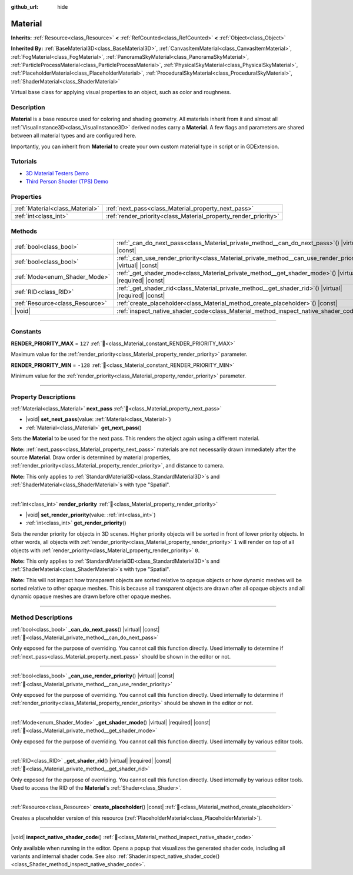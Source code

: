 :github_url: hide

.. DO NOT EDIT THIS FILE!!!
.. Generated automatically from Godot engine sources.
.. Generator: https://github.com/godotengine/godot/tree/master/doc/tools/make_rst.py.
.. XML source: https://github.com/godotengine/godot/tree/master/doc/classes/Material.xml.

.. _class_Material:

Material
========

**Inherits:** :ref:`Resource<class_Resource>` **<** :ref:`RefCounted<class_RefCounted>` **<** :ref:`Object<class_Object>`

**Inherited By:** :ref:`BaseMaterial3D<class_BaseMaterial3D>`, :ref:`CanvasItemMaterial<class_CanvasItemMaterial>`, :ref:`FogMaterial<class_FogMaterial>`, :ref:`PanoramaSkyMaterial<class_PanoramaSkyMaterial>`, :ref:`ParticleProcessMaterial<class_ParticleProcessMaterial>`, :ref:`PhysicalSkyMaterial<class_PhysicalSkyMaterial>`, :ref:`PlaceholderMaterial<class_PlaceholderMaterial>`, :ref:`ProceduralSkyMaterial<class_ProceduralSkyMaterial>`, :ref:`ShaderMaterial<class_ShaderMaterial>`

Virtual base class for applying visual properties to an object, such as color and roughness.

.. rst-class:: classref-introduction-group

Description
-----------

**Material** is a base resource used for coloring and shading geometry. All materials inherit from it and almost all :ref:`VisualInstance3D<class_VisualInstance3D>` derived nodes carry a **Material**. A few flags and parameters are shared between all material types and are configured here.

Importantly, you can inherit from **Material** to create your own custom material type in script or in GDExtension.

.. rst-class:: classref-introduction-group

Tutorials
---------

- `3D Material Testers Demo <https://godotengine.org/asset-library/asset/2742>`__

- `Third Person Shooter (TPS) Demo <https://godotengine.org/asset-library/asset/2710>`__

.. rst-class:: classref-reftable-group

Properties
----------

.. table::
   :widths: auto

   +---------------------------------+-----------------------------------------------------------------+
   | :ref:`Material<class_Material>` | :ref:`next_pass<class_Material_property_next_pass>`             |
   +---------------------------------+-----------------------------------------------------------------+
   | :ref:`int<class_int>`           | :ref:`render_priority<class_Material_property_render_priority>` |
   +---------------------------------+-----------------------------------------------------------------+

.. rst-class:: classref-reftable-group

Methods
-------

.. table::
   :widths: auto

   +---------------------------------+-----------------------------------------------------------------------------------------------------------------+
   | :ref:`bool<class_bool>`         | :ref:`_can_do_next_pass<class_Material_private_method__can_do_next_pass>`\ (\ ) |virtual| |const|               |
   +---------------------------------+-----------------------------------------------------------------------------------------------------------------+
   | :ref:`bool<class_bool>`         | :ref:`_can_use_render_priority<class_Material_private_method__can_use_render_priority>`\ (\ ) |virtual| |const| |
   +---------------------------------+-----------------------------------------------------------------------------------------------------------------+
   | :ref:`Mode<enum_Shader_Mode>`   | :ref:`_get_shader_mode<class_Material_private_method__get_shader_mode>`\ (\ ) |virtual| |required| |const|      |
   +---------------------------------+-----------------------------------------------------------------------------------------------------------------+
   | :ref:`RID<class_RID>`           | :ref:`_get_shader_rid<class_Material_private_method__get_shader_rid>`\ (\ ) |virtual| |required| |const|        |
   +---------------------------------+-----------------------------------------------------------------------------------------------------------------+
   | :ref:`Resource<class_Resource>` | :ref:`create_placeholder<class_Material_method_create_placeholder>`\ (\ ) |const|                               |
   +---------------------------------+-----------------------------------------------------------------------------------------------------------------+
   | |void|                          | :ref:`inspect_native_shader_code<class_Material_method_inspect_native_shader_code>`\ (\ )                       |
   +---------------------------------+-----------------------------------------------------------------------------------------------------------------+

.. rst-class:: classref-section-separator

----

.. rst-class:: classref-descriptions-group

Constants
---------

.. _class_Material_constant_RENDER_PRIORITY_MAX:

.. rst-class:: classref-constant

**RENDER_PRIORITY_MAX** = ``127`` :ref:`🔗<class_Material_constant_RENDER_PRIORITY_MAX>`

Maximum value for the :ref:`render_priority<class_Material_property_render_priority>` parameter.

.. _class_Material_constant_RENDER_PRIORITY_MIN:

.. rst-class:: classref-constant

**RENDER_PRIORITY_MIN** = ``-128`` :ref:`🔗<class_Material_constant_RENDER_PRIORITY_MIN>`

Minimum value for the :ref:`render_priority<class_Material_property_render_priority>` parameter.

.. rst-class:: classref-section-separator

----

.. rst-class:: classref-descriptions-group

Property Descriptions
---------------------

.. _class_Material_property_next_pass:

.. rst-class:: classref-property

:ref:`Material<class_Material>` **next_pass** :ref:`🔗<class_Material_property_next_pass>`

.. rst-class:: classref-property-setget

- |void| **set_next_pass**\ (\ value\: :ref:`Material<class_Material>`\ )
- :ref:`Material<class_Material>` **get_next_pass**\ (\ )

Sets the **Material** to be used for the next pass. This renders the object again using a different material.

\ **Note:** :ref:`next_pass<class_Material_property_next_pass>` materials are not necessarily drawn immediately after the source **Material**. Draw order is determined by material properties, :ref:`render_priority<class_Material_property_render_priority>`, and distance to camera.

\ **Note:** This only applies to :ref:`StandardMaterial3D<class_StandardMaterial3D>`\ s and :ref:`ShaderMaterial<class_ShaderMaterial>`\ s with type "Spatial".

.. rst-class:: classref-item-separator

----

.. _class_Material_property_render_priority:

.. rst-class:: classref-property

:ref:`int<class_int>` **render_priority** :ref:`🔗<class_Material_property_render_priority>`

.. rst-class:: classref-property-setget

- |void| **set_render_priority**\ (\ value\: :ref:`int<class_int>`\ )
- :ref:`int<class_int>` **get_render_priority**\ (\ )

Sets the render priority for objects in 3D scenes. Higher priority objects will be sorted in front of lower priority objects. In other words, all objects with :ref:`render_priority<class_Material_property_render_priority>` ``1`` will render on top of all objects with :ref:`render_priority<class_Material_property_render_priority>` ``0``.

\ **Note:** This only applies to :ref:`StandardMaterial3D<class_StandardMaterial3D>`\ s and :ref:`ShaderMaterial<class_ShaderMaterial>`\ s with type "Spatial".

\ **Note:** This will not impact how transparent objects are sorted relative to opaque objects or how dynamic meshes will be sorted relative to other opaque meshes. This is because all transparent objects are drawn after all opaque objects and all dynamic opaque meshes are drawn before other opaque meshes.

.. rst-class:: classref-section-separator

----

.. rst-class:: classref-descriptions-group

Method Descriptions
-------------------

.. _class_Material_private_method__can_do_next_pass:

.. rst-class:: classref-method

:ref:`bool<class_bool>` **_can_do_next_pass**\ (\ ) |virtual| |const| :ref:`🔗<class_Material_private_method__can_do_next_pass>`

Only exposed for the purpose of overriding. You cannot call this function directly. Used internally to determine if :ref:`next_pass<class_Material_property_next_pass>` should be shown in the editor or not.

.. rst-class:: classref-item-separator

----

.. _class_Material_private_method__can_use_render_priority:

.. rst-class:: classref-method

:ref:`bool<class_bool>` **_can_use_render_priority**\ (\ ) |virtual| |const| :ref:`🔗<class_Material_private_method__can_use_render_priority>`

Only exposed for the purpose of overriding. You cannot call this function directly. Used internally to determine if :ref:`render_priority<class_Material_property_render_priority>` should be shown in the editor or not.

.. rst-class:: classref-item-separator

----

.. _class_Material_private_method__get_shader_mode:

.. rst-class:: classref-method

:ref:`Mode<enum_Shader_Mode>` **_get_shader_mode**\ (\ ) |virtual| |required| |const| :ref:`🔗<class_Material_private_method__get_shader_mode>`

Only exposed for the purpose of overriding. You cannot call this function directly. Used internally by various editor tools.

.. rst-class:: classref-item-separator

----

.. _class_Material_private_method__get_shader_rid:

.. rst-class:: classref-method

:ref:`RID<class_RID>` **_get_shader_rid**\ (\ ) |virtual| |required| |const| :ref:`🔗<class_Material_private_method__get_shader_rid>`

Only exposed for the purpose of overriding. You cannot call this function directly. Used internally by various editor tools. Used to access the RID of the **Material**'s :ref:`Shader<class_Shader>`.

.. rst-class:: classref-item-separator

----

.. _class_Material_method_create_placeholder:

.. rst-class:: classref-method

:ref:`Resource<class_Resource>` **create_placeholder**\ (\ ) |const| :ref:`🔗<class_Material_method_create_placeholder>`

Creates a placeholder version of this resource (:ref:`PlaceholderMaterial<class_PlaceholderMaterial>`).

.. rst-class:: classref-item-separator

----

.. _class_Material_method_inspect_native_shader_code:

.. rst-class:: classref-method

|void| **inspect_native_shader_code**\ (\ ) :ref:`🔗<class_Material_method_inspect_native_shader_code>`

Only available when running in the editor. Opens a popup that visualizes the generated shader code, including all variants and internal shader code. See also :ref:`Shader.inspect_native_shader_code()<class_Shader_method_inspect_native_shader_code>`.

.. |virtual| replace:: :abbr:`virtual (This method should typically be overridden by the user to have any effect.)`
.. |required| replace:: :abbr:`required (This method is required to be overridden when extending its base class.)`
.. |const| replace:: :abbr:`const (This method has no side effects. It doesn't modify any of the instance's member variables.)`
.. |vararg| replace:: :abbr:`vararg (This method accepts any number of arguments after the ones described here.)`
.. |constructor| replace:: :abbr:`constructor (This method is used to construct a type.)`
.. |static| replace:: :abbr:`static (This method doesn't need an instance to be called, so it can be called directly using the class name.)`
.. |operator| replace:: :abbr:`operator (This method describes a valid operator to use with this type as left-hand operand.)`
.. |bitfield| replace:: :abbr:`BitField (This value is an integer composed as a bitmask of the following flags.)`
.. |void| replace:: :abbr:`void (No return value.)`
